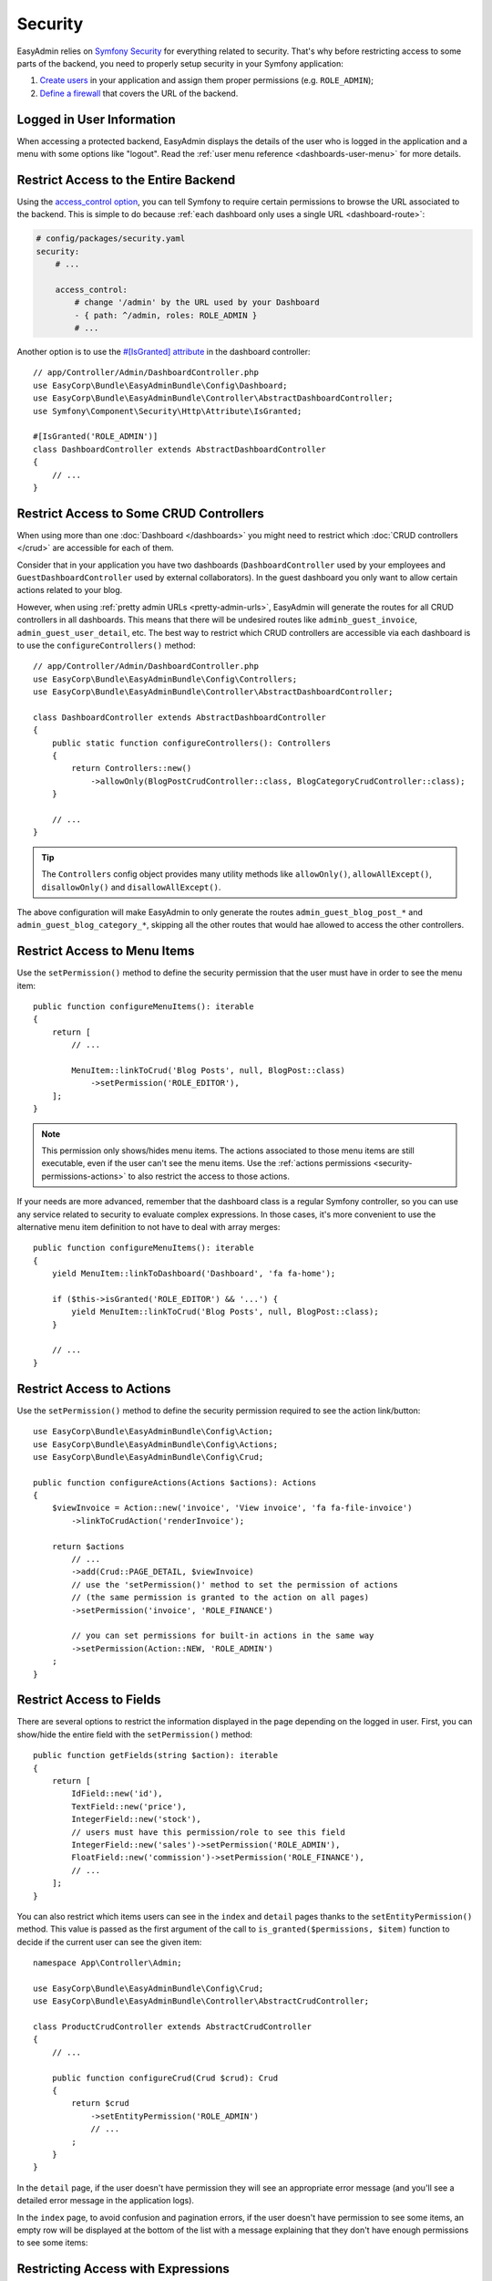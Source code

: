 Security
========

EasyAdmin relies on `Symfony Security`_ for everything related to security.
That's why before restricting access to some parts of the backend, you need
to properly setup security in your Symfony application:

#. `Create users`_ in your application and assign them proper permissions
   (e.g. ``ROLE_ADMIN``);
#. `Define a firewall`_ that covers the URL of the backend.

Logged in User Information
--------------------------

When accessing a protected backend, EasyAdmin displays the details of the user
who is logged in the application and a menu with some options like "logout".
Read the :ref:`user menu reference <dashboards-user-menu>` for more details.

.. _security-entire-backend:

Restrict Access to the Entire Backend
-------------------------------------

Using the `access_control option`_, you can tell Symfony to require certain
permissions to browse the URL associated to the backend. This is simple to do
because :ref:`each dashboard only uses a single URL <dashboard-route>`:

.. code-block:: yaml

    # config/packages/security.yaml
    security:
        # ...

        access_control:
            # change '/admin' by the URL used by your Dashboard
            - { path: ^/admin, roles: ROLE_ADMIN }
            # ...

Another option is to use the `#[IsGranted] attribute`_ in the dashboard controller::

    // app/Controller/Admin/DashboardController.php
    use EasyCorp\Bundle\EasyAdminBundle\Config\Dashboard;
    use EasyCorp\Bundle\EasyAdminBundle\Controller\AbstractDashboardController;
    use Symfony\Component\Security\Http\Attribute\IsGranted;

    #[IsGranted('ROLE_ADMIN')]
    class DashboardController extends AbstractDashboardController
    {
        // ...
    }

.. _security-controllers:

Restrict Access to Some CRUD Controllers
----------------------------------------

When using more than one :doc:`Dashboard </dashboards>` you might need to restrict
which :doc:`CRUD controllers </crud>` are accessible for each of them.

Consider that in your application you have two dashboards (``DashboardController``
used by your employees and ``GuestDashboardController`` used by external collaborators).
In the guest dashboard you only want to allow certain actions related to your blog.

However, when using :ref:`pretty admin URLs <pretty-admin-urls>`, EasyAdmin will
generate the routes for all CRUD controllers in all dashboards. This means that
there will be undesired routes like ``adminb_guest_invoice``, ``admin_guest_user_detail``, etc.
The best way to restrict which CRUD controllers are accessible via each dashboard
is to use the ``configureControllers()`` method::

    // app/Controller/Admin/DashboardController.php
    use EasyCorp\Bundle\EasyAdminBundle\Config\Controllers;
    use EasyCorp\Bundle\EasyAdminBundle\Controller\AbstractDashboardController;

    class DashboardController extends AbstractDashboardController
    {
        public static function configureControllers(): Controllers
        {
            return Controllers::new()
                ->allowOnly(BlogPostCrudController::class, BlogCategoryCrudController::class);
        }

        // ...
    }

.. tip::

    The ``Controllers`` config object provides many utility methods like
    ``allowOnly()``, ``allowAllExcept()``, ``disallowOnly()`` and ``disallowAllExcept()``.

The above configuration will make EasyAdmin to only generate the routes
``admin_guest_blog_post_*`` and ``admin_guest_blog_category_*``, skipping all
the other routes that would hae allowed to access the other controllers.

.. _security-menu:

Restrict Access to Menu Items
-----------------------------

Use the ``setPermission()`` method to define the security permission that the
user must have in order to see the menu item::

    public function configureMenuItems(): iterable
    {
        return [
            // ...

            MenuItem::linkToCrud('Blog Posts', null, BlogPost::class)
                ->setPermission('ROLE_EDITOR'),
        ];
    }

.. note::

    This permission only shows/hides menu items. The actions associated to those
    menu items are still executable, even if the user can't see the menu items.
    Use the :ref:`actions permissions <security-permissions-actions>` to also
    restrict the access to those actions.

If your needs are more advanced, remember that the dashboard class is a regular
Symfony controller, so you can use any service related to security to evaluate
complex expressions. In those cases, it's more convenient to use the alternative
menu item definition to not have to deal with array merges::

    public function configureMenuItems(): iterable
    {
        yield MenuItem::linkToDashboard('Dashboard', 'fa fa-home');

        if ($this->isGranted('ROLE_EDITOR') && '...') {
            yield MenuItem::linkToCrud('Blog Posts', null, BlogPost::class);
        }

        // ...
    }

.. _security-permissions-actions:

Restrict Access to Actions
--------------------------

Use the ``setPermission()`` method to define the security permission required to
see the action link/button::

    use EasyCorp\Bundle\EasyAdminBundle\Config\Action;
    use EasyCorp\Bundle\EasyAdminBundle\Config\Actions;
    use EasyCorp\Bundle\EasyAdminBundle\Config\Crud;

    public function configureActions(Actions $actions): Actions
    {
        $viewInvoice = Action::new('invoice', 'View invoice', 'fa fa-file-invoice')
            ->linkToCrudAction('renderInvoice');

        return $actions
            // ...
            ->add(Crud::PAGE_DETAIL, $viewInvoice)
            // use the 'setPermission()' method to set the permission of actions
            // (the same permission is granted to the action on all pages)
            ->setPermission('invoice', 'ROLE_FINANCE')

            // you can set permissions for built-in actions in the same way
            ->setPermission(Action::NEW, 'ROLE_ADMIN')
        ;
    }

.. _security-fields:

Restrict Access to Fields
-------------------------

There are several options to restrict the information displayed in the page
depending on the logged in user. First, you can show/hide the entire field with
the ``setPermission()`` method::

    public function getFields(string $action): iterable
    {
        return [
            IdField::new('id'),
            TextField::new('price'),
            IntegerField::new('stock'),
            // users must have this permission/role to see this field
            IntegerField::new('sales')->setPermission('ROLE_ADMIN'),
            FloatField::new('commission')->setPermission('ROLE_FINANCE'),
            // ...
        ];
    }

You can also restrict which items users can see in the ``index`` and ``detail``
pages thanks to the ``setEntityPermission()`` method. This value is passed as
the first argument of the call to ``is_granted($permissions, $item)`` function
to decide if the current user can see the given item::

    namespace App\Controller\Admin;

    use EasyCorp\Bundle\EasyAdminBundle\Config\Crud;
    use EasyCorp\Bundle\EasyAdminBundle\Controller\AbstractCrudController;

    class ProductCrudController extends AbstractCrudController
    {
        // ...

        public function configureCrud(Crud $crud): Crud
        {
            return $crud
                ->setEntityPermission('ROLE_ADMIN')
                // ...
            ;
        }
    }

In the ``detail`` page, if the user doesn't have permission they will see an
appropriate error message (and you'll see a detailed error message in the
application logs).

In the ``index`` page, to avoid confusion and pagination errors, if the user
doesn't have permission to see some items, an empty row will be displayed at the
bottom of the list with a message explaining that they don't have enough
permissions to see some items:

.. image:: images/easyadmin-list-hidden-results.png
   :alt: Index page with some results hidden because user does not have enough permissions

.. _security-expressions:

Restricting Access with Expressions
-----------------------------------

.. versionadded:: 4.9.0

    The Expressions support was introduced in EasyAdmin 4.9.0.

The `Symfony ExpressionLanguage component`_ allows to define complex configuration
logic using simple expressions. In EasyAdmin, all ``setPermission()`` methods
allow to pass not only a string with some security role name (e.g. ``ROLE_ADMIN``)
but also a full ``Expression`` object.

First, install the component in your project using Composer:

.. code-block:: terminal

    $ composer require symfony/expression-language

Now, you can pass a Symfony Expression object to any ``setPermission()`` method
like this:

.. code-block:: php

    use Symfony\Component\ExpressionLanguage\Expression;

    MenuItem::linkToCrud('Restricted menu-item', null, Example::class)
        ->setPermission(new Expression('"ROLE_DEVELOPER" in role_names and "ROLE_EXTERNAL" not in role_names'));

Expressions enable the definition of much more detailed permissions, based on
several role names, user attributes, or the given subject. The expressions can
include any of these variables:

* ``user`` - the current user object
* ``role_names`` - all the roles of current user as an array
* ``subject`` or ``object`` - the current subject being checked
* ``token`` - the authentication token
* ``trust_resolver`` - the authentication trust resolver
* ``auth_checker`` - an instance of the authorization checker service

Custom Security Voters
----------------------

EasyAdmin implements a Symfony `security voter`_ to check the permissions
defined for actions, entities, menu items, etc. The actual security permissions
are defined as constants in the ``EasyCorp\Bundle\EasyAdminBundle\Security\Permission``
class (e.g. ``Permission::EA_EXECUTE_ACTION``, ``Permission::EA_VIEW_MENU_ITEM``, etc.)

If you define a custom security voter for the backend, consider changing the
`access decision strategy`_ used by your application. The default strategy,
called ``affirmative``, grants access as soon as one voter grants access (if
EasyAdmin voter grants access, your custom voter won't be able to deny it).

That's why you should change the default strategy to ``unanimous``, which
grants access only if there are no voters denying access:

.. code-block:: yaml

    # config/packages/security.yaml
    security:
        access_decision_manager:
            strategy: unanimous

.. _`Symfony Security`: https://symfony.com/doc/current/security.html
.. _`Create users`: https://symfony.com/doc/current/security.html#a-create-your-user-class
.. _`Define a firewall`: https://symfony.com/doc/current/security.html#a-authentication-firewalls
.. _`#[IsGranted] attribute`: https://symfony.com/doc/current/security.html#securing-controllers-and-other-code
.. _`access_control option`: https://symfony.com/doc/current/security/access_control.html
.. _`security voter`: https://symfony.com/doc/current/security/voters.html
.. _`access decision strategy`: https://symfony.com/doc/current/security/voters.html#changing-the-access-decision-strategy
.. _`Symfony ExpressionLanguage component`: https://symfony.com/doc/current/components/expression_language.html
